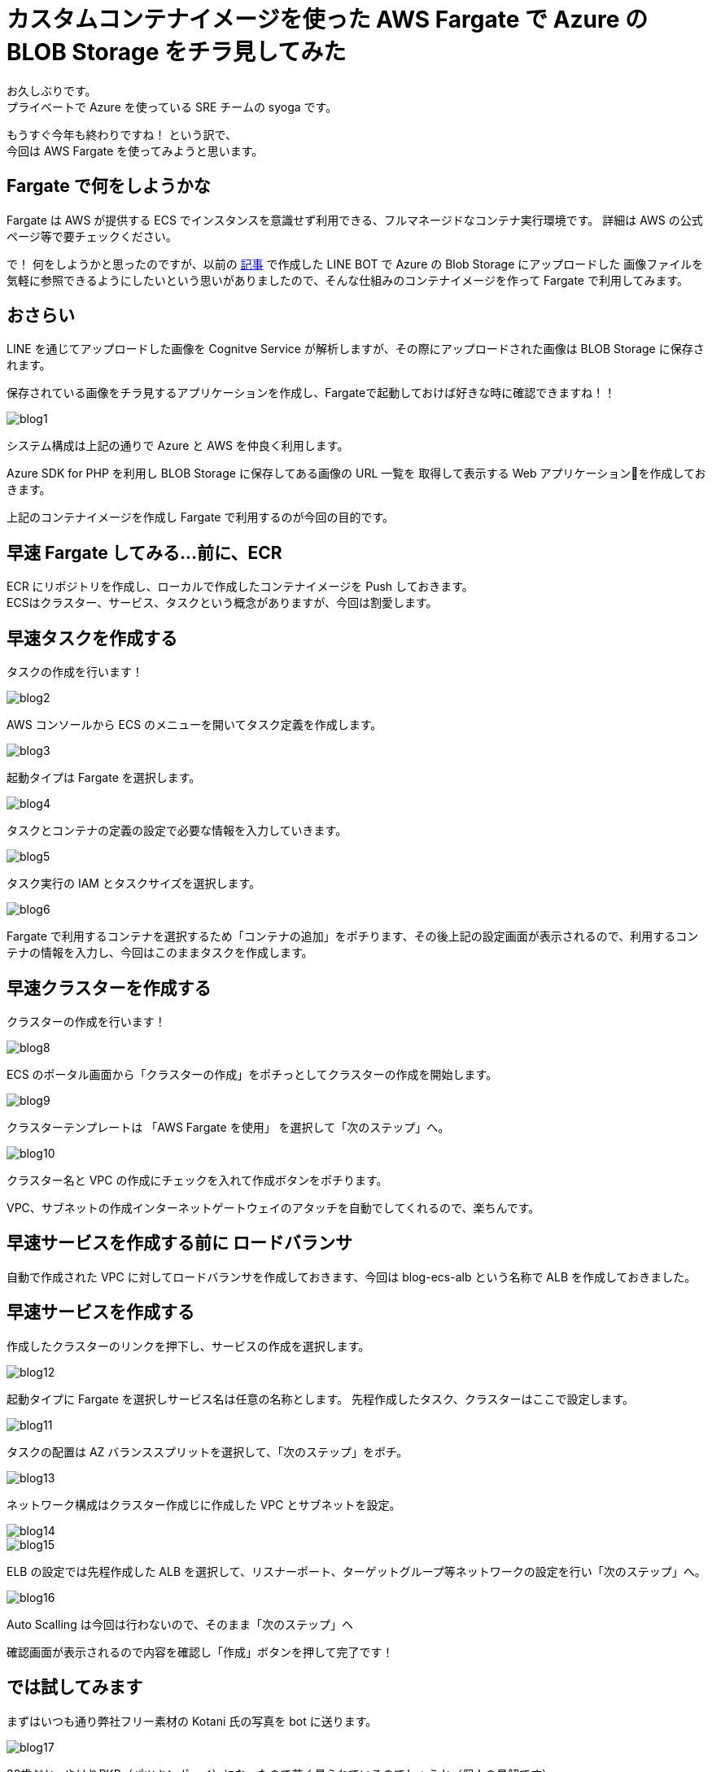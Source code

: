 = カスタムコンテナイメージを使った AWS Fargate で Azure の BLOB Storage をチラ見してみた
:hp-alt-title: AWS+Azure
:hp-tags: syoga, Azure, AWS, Fargate, ECS, Docker

お久しぶりです。 +
プライベートで Azure を使っている SRE チームの syoga です。

もうすぐ今年も終わりですね！ という訳で、 +
今回は AWS Fargate を使ってみようと思います。

## Fargate で何をしようかな
Fargate は AWS が提供する ECS でインスタンスを意識せず利用できる、フルマネージドなコンテナ実行環境です。
詳細は AWS の公式ページ等で要チェックください。

で！ 何をしようかと思ったのですが、以前の http://tech.innovation.co.jp/2018/03/10/Azure-10.html[記事] で作成した LINE BOT で Azure の Blob Storage にアップロードした
画像ファイルを気軽に参照できるようにしたいという思いがありましたので、そんな仕組みのコンテナイメージを作って
Fargate で利用してみます。

## おさらい
LINE を通じてアップロードした画像を Cognitve Service が解析しますが、その際にアップロードされた画像は
BLOB Storage に保存されます。

保存されている画像をチラ見するアプリケーションを作成し、Fargateで起動しておけば好きな時に確認できますね！！

image::/images/syoga/20181108/blog1.png[]      
システム構成は上記の通りで Azure と AWS を仲良く利用します。

Azure SDK for PHP を利用し BLOB Storage に保存してある画像の URL 一覧を
取得して表示する Web アプリケーションを作成しておきます。

上記のコンテナイメージを作成し Fargate で利用するのが今回の目的です。

## 早速 Fargate してみる…前に、ECR
ECR にリポジトリを作成し、ローカルで作成したコンテナイメージを Push しておきます。 +
ECSはクラスター、サービス、タスクという概念がありますが、今回は割愛します。


## 早速タスクを作成する
タスクの作成を行います！

image::/images/syoga/20181108/blog2.png[]
AWS コンソールから ECS のメニューを開いてタスク定義を作成します。


image::/images/syoga/20181108/blog3.png[]
起動タイプは Fargate を選択します。

image::/images/syoga/20181108/blog4.png[]
タスクとコンテナの定義の設定で必要な情報を入力していきます。

image::/images/syoga/20181108/blog5.png[]
タスク実行の IAM とタスクサイズを選択します。

image::/images/syoga/20181108/blog6.png[]
Fargate で利用するコンテナを選択するため「コンテナの追加」をポチります、その後上記の設定画面が表示されるので、利用するコンテナの情報を入力し、今回はこのままタスクを作成します。

## 早速クラスターを作成する
クラスターの作成を行います！

image::/images/syoga/20181108/blog8.png[]
ECS のポータル画面から「クラスターの作成」をポチっとしてクラスターの作成を開始します。

image::/images/syoga/20181108/blog9.png[]
クラスターテンプレートは 「AWS Fargate を使用」 を選択して「次のステップ」へ。

image::/images/syoga/20181108/blog10.png[]
クラスター名と VPC の作成にチェックを入れて作成ボタンをポチります。

VPC、サブネットの作成インターネットゲートウェイのアタッチを自動でしてくれるので、楽ちんです。

## 早速サービスを作成する前に ロードバランサ
自動で作成された VPC に対してロードバランサを作成しておきます、今回は blog-ecs-alb という名称で ALB を作成しておきました。

## 早速サービスを作成する
作成したクラスターのリンクを押下し、サービスの作成を選択します。

image::/images/syoga/20181108/blog12.png[]
起動タイプに Fargate を選択しサービス名は任意の名称とします。
先程作成したタスク、クラスターはここで設定します。

image::/images/syoga/20181108/blog11.png[]
タスクの配置は AZ バランススプリットを選択して、「次のステップ」をポチ。

image::/images/syoga/20181108/blog13.png[]
ネットワーク構成はクラスター作成じに作成した VPC とサブネットを設定。

image::/images/syoga/20181108/blog14.png[]

image::/images/syoga/20181108/blog15.png[]
ELB の設定では先程作成した ALB を選択して、リスナーポート、ターゲットグループ等ネットワークの設定を行い「次のステップ」へ。

image::/images/syoga/20181108/blog16.png[]
Auto Scalling は今回は行わないので、そのまま「次のステップ」へ

確認画面が表示されるので内容を確認し「作成」ボタンを押して完了です！

## では試してみます
まずはいつも通り弊社フリー素材の Kotani 氏の写真を bot に送ります。

image::/images/syoga/20181108/blog17.png[]
33歳だと…やはりPKB（パツキンボーイ）になったので若く見られているのでしょうか（個人の見解です）

ロードバランサの DNS 名でアクセスしてみます。

image::/images/syoga/20181108/blog18.png[]
こんな感じでブラウザ上からアップロードした画像が参照できるようになりました！ +
ボケボケだとしても！！！

設定も楽ちんですし、EC2インスタンスの事を考えずに運用できるので OPS の人にも優しいですね。 +
弊社でもどんどんプロジェクトに取り入れていきたいと考えております。

完